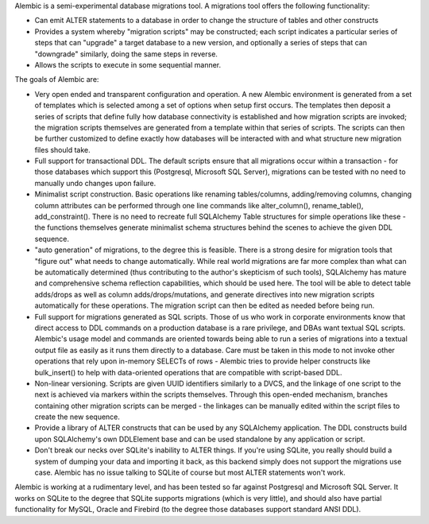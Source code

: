 Alembic is a semi-experimental database migrations tool. A migrations tool
offers the following functionality:

* Can emit ALTER statements to a database in order to change 
  the structure of tables and other constructs
* Provides a system whereby "migration scripts" may be constructed; 
  each script indicates a particular series of steps that can "upgrade" a
  target database to a new version, and optionally a series of steps that can
  "downgrade" similarly, doing the same steps in reverse.
* Allows the scripts to execute in some sequential manner.

The goals of Alembic are:

* Very open ended and transparent configuration and operation.   A new 
  Alembic environment is generated from a set of templates which is selected
  among a set of options when setup first occurs. The templates then deposit a
  series of scripts that define fully how database connectivity is established
  and how migration scripts are invoked; the migration scripts themselves are
  generated from a template within that series of scripts. The scripts can
  then be further customized to define exactly how databases will be
  interacted with and what structure new migration files should take.
* Full support for transactional DDL.   The default scripts ensure that all 
  migrations occur within a transaction - for those databases which support
  this (Postgresql, Microsoft SQL Server), migrations can be tested with no
  need to manually undo changes upon failure.
* Minimalist script construction.  Basic operations like renaming 
  tables/columns, adding/removing columns, changing column attributes can be
  performed through one line commands like alter_column(), rename_table(),
  add_constraint(). There is no need to recreate full SQLAlchemy Table
  structures for simple operations like these - the functions themselves
  generate minimalist schema structures behind the scenes to achieve the given
  DDL sequence.
* "auto generation" of migrations, to the degree this is feasible.  There
  is a strong desire for migration tools that "figure out" what needs to 
  change automatically.  While real world migrations are far more complex than
  what can be automatically determined (thus contributing to the author's
  skepticism of such tools), SQLAlchemy has mature and comprehensive schema
  reflection capabilities, which should be used here.   The tool will be 
  able to detect table adds/drops as well as column adds/drops/mutations,
  and generate directives into new migration scripts automatically 
  for these operations.  The migration script can then be edited as needed before
  being run.
* Full support for migrations generated as SQL scripts.   Those of us who 
  work in corporate environments know that direct access to DDL commands on a
  production database is a rare privilege, and DBAs want textual SQL scripts.
  Alembic's usage model and commands are oriented towards being able to run a
  series of migrations into a textual output file as easily as it runs them
  directly to a database. Care must be taken in this mode to not invoke other
  operations that rely upon in-memory SELECTs of rows - Alembic tries to
  provide helper constructs like bulk_insert() to help with data-oriented
  operations that are compatible with script-based DDL.
* Non-linear versioning.   Scripts are given UUID identifiers similarly 
  to a DVCS, and the linkage of one script to the next is achieved via markers
  within the scripts themselves. Through this open-ended mechanism, branches
  containing other migration scripts can be merged - the linkages can be
  manually edited within the script files to create the new sequence.
* Provide a library of ALTER constructs that can be used by any SQLAlchemy 
  application. The DDL constructs build upon SQLAlchemy's own DDLElement base
  and can be used standalone by any application or script.
* Don't break our necks over SQLite's inability to ALTER things.   If you're 
  using SQLite, you really should build a system of dumping your data and
  importing it back, as this backend simply does not support the migrations
  use case. Alembic has no issue talking to SQLite of course but most ALTER
  statements won't work.

Alembic is working at a rudimentary level, and has been tested so far
against Postgresql and Microsoft SQL Server.  It works on SQLite to the
degree that SQLite supports migrations (which is very little), and should also
have partial functionality for MySQL, Oracle and Firebird (to the degree those
databases support standard ANSI DDL).

